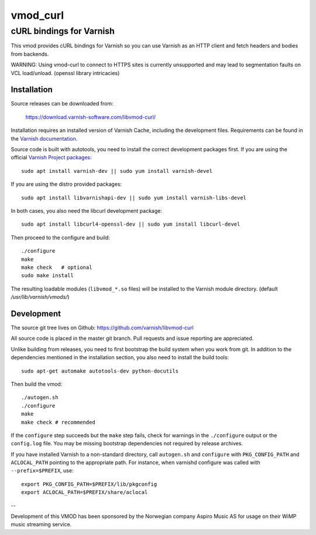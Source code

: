 =========
vmod_curl
=========

-------------------------
cURL bindings for Varnish
-------------------------

.. image:: https://travis-ci.org/varnish/libvmod-curl.svg?branch=master
   :alt: Travis CI badge
   :target: https://travis-ci.org/varnish/libvmod-curl/

This vmod provides cURL bindings for Varnish so you can use Varnish
as an HTTP client and fetch headers and bodies from backends.

WARNING: Using vmod-curl to connect to HTTPS sites is currently unsupported
and may lead to segmentation faults on VCL load/unload. (openssl library
intricacies)

Installation
============

Source releases can be downloaded from:

    https://download.varnish-software.com/libvmod-curl/

Installation requires an installed version of Varnish Cache, including the
development files. Requirements can be found in the `Varnish documentation`_.

.. _`Varnish documentation`: https://www.varnish-cache.org/docs/4.1/installation/install.html#compiling-varnish-from-source
.. _`Varnish Project packages`: https://www.varnish-cache.org/releases/index.html

Source code is built with autotools, you need to install the correct
development packages first.
If you are using the official `Varnish Project packages`_::

    sudo apt install varnish-dev || sudo yum install varnish-devel

If you are using the distro provided packages::

    sudo apt install libvarnishapi-dev || sudo yum install varnish-libs-devel

In both cases, you also need the libcurl development package::

    sudo apt install libcurl4-openssl-dev || sudo yum install libcurl-devel

Then proceed to the configure and build::

    ./configure
    make
    make check   # optional
    sudo make install

The resulting loadable modules (``libvmod_*.so`` files) will be installed to
the Varnish module directory. (default `/usr/lib/varnish/vmods/`)

Development
===========

The source git tree lives on Github: https://github.com/varnish/libvmod-curl

All source code is placed in the master git branch. Pull requests and issue
reporting are appreciated.

Unlike building from releases, you need to first bootstrap the build system
when you work from git. In addition to the dependencies mentioned in the
installation section, you also need to install the build tools::

    sudo apt-get automake autotools-dev python-docutils

Then build the vmod::

    ./autogen.sh
    ./configure
    make
    make check # recommended

If the ``configure`` step succeeds but the ``make`` step fails, check for
warnings in the ``./configure`` output or the ``config.log`` file. You may be
missing bootstrap dependencies not required by release archives.

If you have installed Varnish to a non-standard directory, call ``autogen.sh``
and ``configure`` with ``PKG_CONFIG_PATH`` and ``ACLOCAL_PATH`` pointing to
the appropriate path. For instance, when varnishd configure was called with
``--prefix=$PREFIX``, use::

    export PKG_CONFIG_PATH=$PREFIX/lib/pkgconfig
    export ACLOCAL_PATH=$PREFIX/share/aclocal

--

Development of this VMOD has been sponsored by the Norwegian company
Aspiro Music AS for usage on their WiMP music streaming service.

.. _`Varnish Project packages`: https://www.varnish-cache.org/releases/index.html
